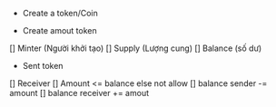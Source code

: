 #+TITLE Document

- Create a token/Coin

- Create amout token
[] Minter (Người khởi tạo)
[] Supply (Lượng cung)
[] Balance (số dư)

- Sent token
[] Receiver
    [] Amount <= balance else not allow
    [] balance sender -= amount
    [] balance receiver += amout

